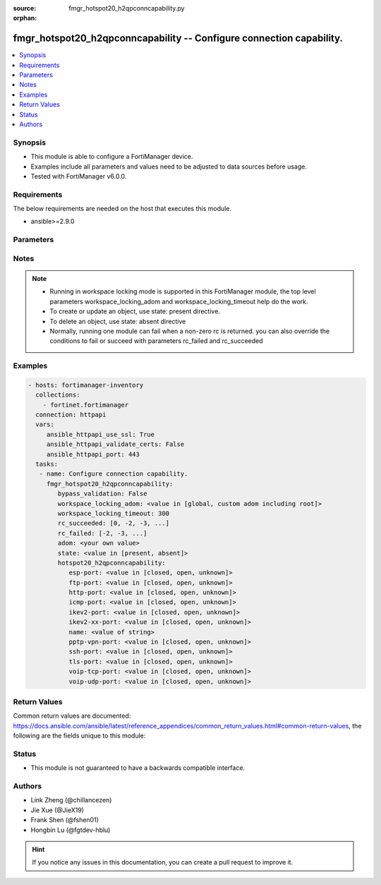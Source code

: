 :source: fmgr_hotspot20_h2qpconncapability.py

:orphan:

.. _fmgr_hotspot20_h2qpconncapability:

fmgr_hotspot20_h2qpconncapability -- Configure connection capability.
+++++++++++++++++++++++++++++++++++++++++++++++++++++++++++++++++++++

.. versionadded:: 2.10

.. contents::
   :local:
   :depth: 1


Synopsis
--------

- This module is able to configure a FortiManager device.
- Examples include all parameters and values need to be adjusted to data sources before usage.
- Tested with FortiManager v6.0.0.


Requirements
------------
The below requirements are needed on the host that executes this module.

- ansible>=2.9.0



Parameters
----------

.. raw:: html

 <ul>
 <li><span class="li-head">enable_log</span> - Enable/Disable logging for task <span class="li-normal">type: bool</span> <span class="li-required">required: false</span> <span class="li-normal"> default: False</span> </li>
 <li><span class="li-head">bypass_validation</span> - Only set to True when module schema diffs with FortiManager API structure, module continues to execute without validating parameters <span class="li-normal">type: bool</span> <span class="li-required">required: false</span> <span class="li-normal"> default: False</span> </li>
 <li><span class="li-head">workspace_locking_adom</span> - Acquire the workspace lock if FortiManager is running in workspace mode <span class="li-normal">type: str</span> <span class="li-required">required: false</span> <span class="li-normal"> choices: global, custom adom including root</span> </li>
 <li><span class="li-head">workspace_locking_timeout</span> - The maximum time in seconds to wait for other users to release workspace lock <span class="li-normal">type: integer</span> <span class="li-required">required: false</span>  <span class="li-normal">default: 300</span> </li>
 <li><span class="li-head">rc_succeeded</span> - The rc codes list with which the conditions to succeed will be overriden <span class="li-normal">type: list</span> <span class="li-required">required: false</span> </li>
 <li><span class="li-head">rc_failed</span> - The rc codes list with which the conditions to fail will be overriden <span class="li-normal">type: list</span> <span class="li-required">required: false</span> </li>
 <li><span class="li-head">state</span> - The directive to create, update or delete an object <span class="li-normal">type: str</span> <span class="li-required">required: true</span> <span class="li-normal"> choices: present, absent</span> </li>
 <li><span class="li-head">adom</span> - The parameter in requested url <span class="li-normal">type: str</span> <span class="li-required">required: true</span> </li>
 <li><span class="li-head">hotspot20_h2qpconncapability</span> - Configure connection capability. <span class="li-normal">type: dict</span></li>
 <ul class="ul-self">
 <li><span class="li-head">esp-port</span> - Set ESP port service (used by IPsec VPNs) status. <span class="li-normal">type: str</span>  <span class="li-normal">choices: [closed, open, unknown]</span> </li>
 <li><span class="li-head">ftp-port</span> - Set FTP port service status. <span class="li-normal">type: str</span>  <span class="li-normal">choices: [closed, open, unknown]</span> </li>
 <li><span class="li-head">http-port</span> - Set HTTP port service status. <span class="li-normal">type: str</span>  <span class="li-normal">choices: [closed, open, unknown]</span> </li>
 <li><span class="li-head">icmp-port</span> - Set ICMP port service status. <span class="li-normal">type: str</span>  <span class="li-normal">choices: [closed, open, unknown]</span> </li>
 <li><span class="li-head">ikev2-port</span> - Set IKEv2 port service for IPsec VPN status. <span class="li-normal">type: str</span>  <span class="li-normal">choices: [closed, open, unknown]</span> </li>
 <li><span class="li-head">ikev2-xx-port</span> - Set UDP port 4500 (which may be used by IKEv2 for IPsec VPN) service status. <span class="li-normal">type: str</span>  <span class="li-normal">choices: [closed, open, unknown]</span> </li>
 <li><span class="li-head">name</span> - Connection capability name. <span class="li-normal">type: str</span> </li>
 <li><span class="li-head">pptp-vpn-port</span> - Set Point to Point Tunneling Protocol (PPTP) VPN port service status. <span class="li-normal">type: str</span>  <span class="li-normal">choices: [closed, open, unknown]</span> </li>
 <li><span class="li-head">ssh-port</span> - Set SSH port service status. <span class="li-normal">type: str</span>  <span class="li-normal">choices: [closed, open, unknown]</span> </li>
 <li><span class="li-head">tls-port</span> - Set TLS VPN (HTTPS) port service status. <span class="li-normal">type: str</span>  <span class="li-normal">choices: [closed, open, unknown]</span> </li>
 <li><span class="li-head">voip-tcp-port</span> - Set VoIP TCP port service status. <span class="li-normal">type: str</span>  <span class="li-normal">choices: [closed, open, unknown]</span> </li>
 <li><span class="li-head">voip-udp-port</span> - Set VoIP UDP port service status. <span class="li-normal">type: str</span>  <span class="li-normal">choices: [closed, open, unknown]</span> </li>
 </ul>
 </ul>






Notes
-----
.. note::

   - Running in workspace locking mode is supported in this FortiManager module, the top level parameters workspace_locking_adom and workspace_locking_timeout help do the work.

   - To create or update an object, use state: present directive.

   - To delete an object, use state: absent directive

   - Normally, running one module can fail when a non-zero rc is returned. you can also override the conditions to fail or succeed with parameters rc_failed and rc_succeeded

Examples
--------

.. code-block:: yaml+jinja

 - hosts: fortimanager-inventory
   collections:
     - fortinet.fortimanager
   connection: httpapi
   vars:
      ansible_httpapi_use_ssl: True
      ansible_httpapi_validate_certs: False
      ansible_httpapi_port: 443
   tasks:
    - name: Configure connection capability.
      fmgr_hotspot20_h2qpconncapability:
         bypass_validation: False
         workspace_locking_adom: <value in [global, custom adom including root]>
         workspace_locking_timeout: 300
         rc_succeeded: [0, -2, -3, ...]
         rc_failed: [-2, -3, ...]
         adom: <your own value>
         state: <value in [present, absent]>
         hotspot20_h2qpconncapability:
            esp-port: <value in [closed, open, unknown]>
            ftp-port: <value in [closed, open, unknown]>
            http-port: <value in [closed, open, unknown]>
            icmp-port: <value in [closed, open, unknown]>
            ikev2-port: <value in [closed, open, unknown]>
            ikev2-xx-port: <value in [closed, open, unknown]>
            name: <value of string>
            pptp-vpn-port: <value in [closed, open, unknown]>
            ssh-port: <value in [closed, open, unknown]>
            tls-port: <value in [closed, open, unknown]>
            voip-tcp-port: <value in [closed, open, unknown]>
            voip-udp-port: <value in [closed, open, unknown]>



Return Values
-------------


Common return values are documented: https://docs.ansible.com/ansible/latest/reference_appendices/common_return_values.html#common-return-values, the following are the fields unique to this module:


.. raw:: html

 <ul>
 <li> <span class="li-return">request_url</span> - The full url requested <span class="li-normal">returned: always</span> <span class="li-normal">type: str</span> <span class="li-normal">sample: /sys/login/user</span></li>
 <li> <span class="li-return">response_code</span> - The status of api request <span class="li-normal">returned: always</span> <span class="li-normal">type: int</span> <span class="li-normal">sample: 0</span></li>
 <li> <span class="li-return">response_message</span> - The descriptive message of the api response <span class="li-normal">returned: always</span> <span class="li-normal">type: str</span> <span class="li-normal">sample: OK</li>
 <li> <span class="li-return">response_data</span> - The data body of the api response <span class="li-normal">returned: optional</span> <span class="li-normal">type: list or dict</span></li>
 </ul>





Status
------

- This module is not guaranteed to have a backwards compatible interface.


Authors
-------

- Link Zheng (@chillancezen)
- Jie Xue (@JieX19)
- Frank Shen (@fshen01)
- Hongbin Lu (@fgtdev-hblu)


.. hint::

    If you notice any issues in this documentation, you can create a pull request to improve it.



